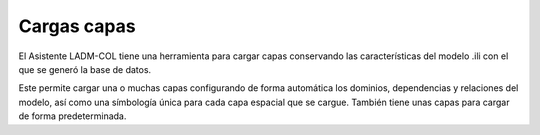 Cargas capas
*************

El Asistente LADM-COL tiene una herramienta para cargar capas conservando las características del modelo .ili con el que se generó la base de datos.

Este permite cargar una o muchas capas configurando de forma automática los dominios, dependencias y relaciones del modelo, así como una símbología única para cada capa espacial que se cargue. También tiene unas capas para cargar de forma predeterminada.

.. image:: _static/cargar_capas/load_layers.gif
    :height: 500
    :width: 800
    :alt: Cargar capas
    :download: true
    :title: Cargar capas